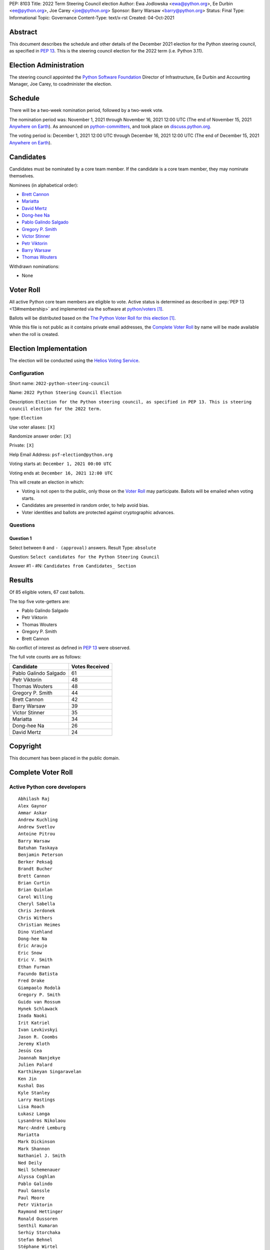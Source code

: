 PEP: 8103
Title: 2022 Term Steering Council election
Author: Ewa Jodlowska <ewa@python.org>, Ee Durbin <ee@python.org>, Joe Carey <joe@python.org>
Sponsor: Barry Warsaw <barry@python.org>
Status: Final
Type: Informational
Topic: Governance
Content-Type: text/x-rst
Created: 04-Oct-2021


Abstract
========

This document describes the schedule and other details of the December
2021 election for the Python steering council, as specified in
:pep:`13`. This is the steering council election for the 2022 term
(i.e. Python 3.11).


Election Administration
=======================

The steering council appointed the
`Python Software Foundation <https://www.python.org/psf-landing/>`__
Director of Infrastructure, Ee Durbin
and Accounting Manager, Joe Carey, to coadminister the election.


Schedule
========

There will be a two-week nomination period, followed by a two-week
vote.

The nomination period was: November 1, 2021 through November 16, 2021 12:00 UTC
(The end of November 15, 2021 `Anywhere on Earth
<https://www.ieee802.org/16/aoe.html>`_). As announced on `python-committers
<https://mail.python.org/archives/list/python-committers@python.org/thread/6WDCGUKBOVG2FIPOGTPYXD3OA2KDJLLO/>`_,
and took place on `discuss.python.org <https://discuss.python.org/c/core-dev/steering-council-nominations>`_.

The voting period is: December 1, 2021 12:00 UTC through December 16, 2021
12:00 UTC (The end of December 15, 2021 `Anywhere on Earth
<https://www.ieee802.org/16/aoe.html>`_).


Candidates
==========

Candidates must be nominated by a core team member. If the candidate
is a core team member, they may nominate themselves.

Nominees (in alphabetical order):

- `Brett Cannon <https://discuss.python.org/t/steering-council-nomination-brett-cannon-2022-term/11839>`_
- `Mariatta <https://discuss.python.org/t/steering-council-nomination-mariatta-2022-term/11979>`_
- `David Mertz <https://discuss.python.org/t/steering-council-nomination-david-mertz-2022-term/12000>`_
- `Dong-hee Na <https://discuss.python.org/t/steering-council-nomination-dong-hee-na-2022-term/12001>`_
- `Pablo Galindo Salgado <https://discuss.python.org/t/steering-council-nomination-pablo-galindo-2022-term/11947>`_
- `Gregory P. Smith <https://discuss.python.org/t/steering-council-nomination-gregory-p-smith-2022-term/11999>`_
- `Victor Stinner <https://discuss.python.org/t/steering-council-nomination-victor-stinner-2022-term/11981>`_
- `Petr Viktorin <https://discuss.python.org/t/steering-council-nomination-petr-viktorin-2022-term/12003>`_
- `Barry Warsaw <https://discuss.python.org/t/steering-council-nomination-barry-warsaw-2022-term/11911>`_
- `Thomas Wouters <https://discuss.python.org/t/steering-council-nomination-thomas-wouters-2022-term/11946>`_

Withdrawn nominations:

- None

Voter Roll
==========

All active Python core team members are eligible to vote. Active status
is determined as described in :pep:`PEP 13 <13#membership>`
and implemented via the software at `python/voters <https://github.com/python/voters>`_ [1]_.

Ballots will be distributed based on the `The Python Voter Roll for this
election
<https://github.com/python/voters/blob/master/voter-files/>`_
[1]_.

While this file is not public as it contains private email addresses, the
`Complete Voter Roll`_ by name will be made available when the roll is
created.

Election Implementation
=======================

The election will be conducted using the `Helios Voting Service
<https://heliosvoting.org>`__.


Configuration
-------------

Short name: ``2022-python-steering-council``

Name: ``2022 Python Steering Council Election``

Description: ``Election for the Python steering council, as specified in PEP 13. This is steering council election for the 2022 term.``

type: ``Election``

Use voter aliases: ``[X]``

Randomize answer order: ``[X]``

Private: ``[X]``

Help Email Address: ``psf-election@python.org``

Voting starts at: ``December 1, 2021 00:00 UTC``

Voting ends at: ``December 16, 2021 12:00 UTC``

This will create an election in which:

* Voting is not open to the public, only those on the `Voter Roll`_ may
  participate. Ballots will be emailed when voting starts.
* Candidates are presented in random order, to help avoid bias.
* Voter identities and ballots are protected against cryptographic advances.

Questions
---------

Question 1
~~~~~~~~~~

Select between ``0`` and ``- (approval)`` answers. Result Type: ``absolute``

Question: ``Select candidates for the Python Steering Council``

Answer #1 - #N: ``Candidates from Candidates_ Section``



Results
=======

Of 85 eligible voters, 67 cast ballots.

The top five vote-getters are:

* Pablo Galindo Salgado
* Petr Viktorin
* Thomas Wouters
* Gregory P. Smith
* Brett Cannon

No conflict of interest as defined in :pep:`13` were observed.

The full vote counts are as follows:

+-----------------------+----------------+
| Candidate             | Votes Received |
+=======================+================+
| Pablo Galindo Salgado | 61             |
+-----------------------+----------------+
| Petr Viktorin         | 48             |
+-----------------------+----------------+
| Thomas Wouters        | 48             |
+-----------------------+----------------+
| Gregory P. Smith      | 44             |
+-----------------------+----------------+
| Brett Cannon          | 42             |
+-----------------------+----------------+
| Barry Warsaw          | 39             |
+-----------------------+----------------+
| Victor Stinner        | 35             |
+-----------------------+----------------+
| Mariatta              | 34             |
+-----------------------+----------------+
| Dong-hee Na           | 26             |
+-----------------------+----------------+
| David Mertz           | 24             |
+-----------------------+----------------+


Copyright
=========

This document has been placed in the public domain.


Complete Voter Roll
===================

Active Python core developers
-----------------------------

::

    Abhilash Raj
    Alex Gaynor
    Ammar Askar
    Andrew Kuchling
    Andrew Svetlov
    Antoine Pitrou
    Barry Warsaw
    Batuhan Taskaya
    Benjamin Peterson
    Berker Peksağ
    Brandt Bucher
    Brett Cannon
    Brian Curtin
    Brian Quinlan
    Carol Willing
    Cheryl Sabella
    Chris Jerdonek
    Chris Withers
    Christian Heimes
    Dino Viehland
    Dong-hee Na
    Éric Araujo
    Eric Snow
    Eric V. Smith
    Ethan Furman
    Facundo Batista
    Fred Drake
    Giampaolo Rodolà
    Gregory P. Smith
    Guido van Rossum
    Hynek Schlawack
    Inada Naoki
    Irit Katriel
    Ivan Levkivskyi
    Jason R. Coombs
    Jeremy Kloth
    Jesús Cea
    Joannah Nanjekye
    Julien Palard
    Karthikeyan Singaravelan
    Ken Jin
    Kushal Das
    Kyle Stanley
    Larry Hastings
    Lisa Roach
    Łukasz Langa
    Lysandros Nikolaou
    Marc-André Lemburg
    Mariatta
    Mark Dickinson
    Mark Shannon
    Nathaniel J. Smith
    Ned Deily
    Neil Schemenauer
    Alyssa Coghlan
    Pablo Galindo
    Paul Ganssle
    Paul Moore
    Petr Viktorin
    Raymond Hettinger
    Ronald Oussoren
    Senthil Kumaran
    Serhiy Storchaka
    Stefan Behnel
    Stéphane Wirtel
    Steve Dower
    Tal Einat
    Terry Jan Reedy
    Thomas Wouters
    Tim Golden
    Tim Peters
    Victor Stinner
    Vinay Sajip
    Xiang Zhang
    Yury Selivanov
    Zachary Ware


.. [1] This repository is private and accessible only to Python Core
   Developers, administrators, and Python Software Foundation Staff as it
   contains personal email addresses.
